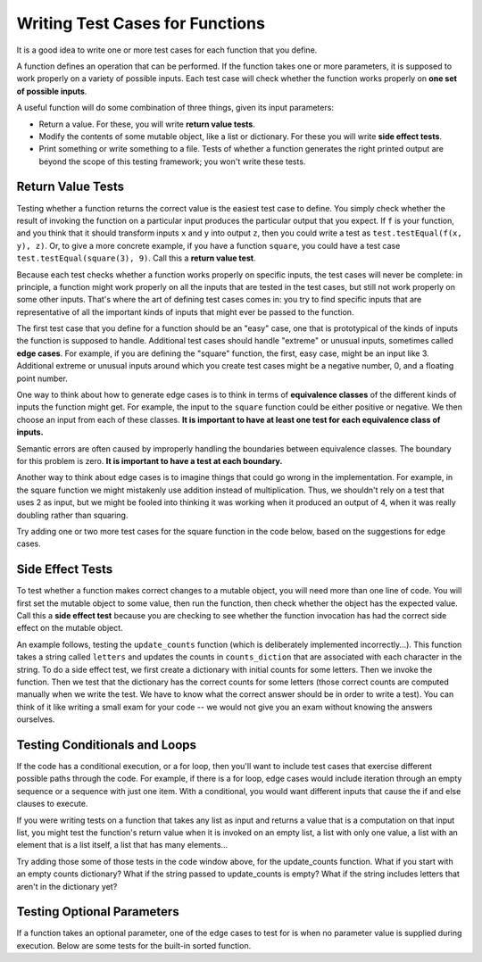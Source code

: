 ..  Copyright (C)  Brad Miller, David Ranum, Jeffrey Elkner, Peter Wentworth, Allen B. Downey, Chris
    Meyers, and Dario Mitchell.  Permission is granted to copy, distribute
    and/or modify this document under the terms of the GNU Free Documentation
    License, Version 1.3 or any later version published by the Free Software
    Foundation; with Invariant Sections being Forward, Prefaces, and
    Contributor List, no Front-Cover Texts, and no Back-Cover Texts.  A copy of
    the license is included in the section entitled "GNU Free Documentation
    License".

.. qnum::
   :prefix: test-2-
   :start: 1

Writing Test Cases for Functions
================================

It is a good idea to write one or more test cases for each function that you define.

A function defines an operation that can be performed. If the function takes one or more parameters, it is supposed to 
work properly on a variety of possible inputs. Each test case will check whether the function works properly on 
**one set of possible inputs**. 

A useful function will do some combination of three things, given its input parameters:

* Return a value. For these, you will write **return value tests**.
* Modify the contents of some mutable object, like a list or dictionary. For these you will write **side effect tests**.
* Print something or write something to a file. Tests of whether a function generates the right printed output are beyond the scope of this testing framework; you won't write these tests.

Return Value Tests
~~~~~~~~~~~~~~~~~~

Testing whether a function returns the correct value is the easiest test case to define. You simply check whether the 
result of invoking the function on a particular input produces the particular output that you expect. If ``f`` is your 
function, and you think that it should transform inputs ``x`` and ``y`` into output ``z``, then you could write a test as 
``test.testEqual(f(x, y), z)``. Or, to give a more concrete example, if you have a function ``square``, you could have 
a test case ``test.testEqual(square(3), 9)``. Call this a **return value test**.

Because each test checks whether a function works properly on specific inputs, the test cases will never be complete: in 
principle, a function might work properly on all the inputs that are tested in the test cases, but still not work 
properly on some other inputs. That's where the art of defining test cases comes in: you try to find specific inputs that 
are representative of all the important kinds of inputs that might ever be passed to the function.

The first test case that you define for a function should be an "easy" case, one that is prototypical of the kinds of 
inputs the function is supposed to handle. Additional test cases should handle "extreme" or unusual inputs, sometimes 
called **edge cases**. For example, if you are defining the "square" function, the first, easy case, might be an input 
like 3. Additional extreme or unusual inputs around which you create test cases might be a negative number, 0, and a 
floating point number.

One way to think about how to generate edge cases is to think in terms of **equivalence classes** of the different kinds of inputs the function might get. For example, the input to the ``square`` function could be either positive or negative. We then choose an input from each of these classes.
**It is important to have at least one test for each equivalence class of inputs.**

Semantic errors are often caused by improperly handling the boundaries between equivalence classes. The boundary for this
problem is zero. **It is important to have a test at each boundary.**

Another way to think about edge cases is to imagine things that could go wrong in the implementation. For example, in the square function we might mistakenly use addition instead of multiplication. Thus, we shouldn't rely on a test that uses 2 as input, but we might be fooled into thinking it was working when it produced an output of 4, when it was really doubling rather than squaring.

Try adding one or two more test cases for the square function in the code below, based on the suggestions for edge cases.

.. activecode:: ac19_2_1

    def square(x):
        return x*x

    import test

    test.testEqual(square(3), 9)


Side Effect Tests
~~~~~~~~~~~~~~~~~

To test whether a function makes correct changes to a mutable object, you will need more than one line of code. You will 
first set the mutable object to some value, then run the function, then check whether the object has the expected value. 
Call this a **side effect test** because you are checking to see whether the function invocation has had the correct side 
effect on the mutable object.

An example follows, testing the ``update_counts`` function (which is deliberately implemented incorrectly...). This 
function takes a string called ``letters`` and updates the counts in ``counts_diction`` that are associated with each 
character in the string. To do a side effect test, we first create a dictionary with initial counts for some letters. 
Then we invoke the function. Then we test that the dictionary has the correct counts for some letters (those correct 
counts are computed manually when we write the test. We have to know what the correct answer should be in order to write 
a test). You can think of it like writing a small exam for your code -- we would not give you an exam without knowing the 
answers ourselves.

.. activecode:: ac19_2_2

    def update_counts(letters, counts_d):
        for c in letters:
            counts_d[c] = 1
            if c in counts_d:
                counts_d[c] = counts_d[c] + 1

    import test

    counts = {'a': 3, 'b': 2}
    update_counts("aaab", counts)
    # 3 more occurrences of a, so 6 in all
    test.testEqual(counts['a'], 6)
    # 1 more occurrence of b, so 3 in all
    test.testEqual(counts['b'], 3)


Testing Conditionals and Loops
~~~~~~~~~~~~~~~~~~~~~~~~~~~~~~

If the code has a conditional execution, or a for loop, then you'll want to include test cases that exercise different 
possible paths through the code. For example, if there is a for loop, edge cases would include iteration through an empty 
sequence or a sequence with just one item. With a conditional, you would want different inputs that cause the if and else 
clauses to execute.

If you were writing tests on a function that takes any list as input and returns a value that is a computation on that 
input list, you might test the function's return value when it is invoked on an empty list, a list with only one value, a 
list with an element that is a list itself, a list that has many elements...

Try adding those some of those tests in the code window above, for the update_counts function. What if you start with an 
empty counts dictionary? What if the string passed to update_counts is empty? What if the string includes letters that 
aren't in the dictionary yet?

Testing Optional Parameters
~~~~~~~~~~~~~~~~~~~~~~~~~~~

If a function takes an optional parameter, one of the edge cases to test for is when no parameter value is supplied 
during execution. Below are some tests for the built-in sorted function.

.. activecode:: ac19_2_3

    import test

    test.testEqual(sorted([1, 7, 4]), [1, 4, 7])
    test.testEqual(sorted([1, 7, 4], reverse=True), [7, 4, 1])


.. mchoice:: question19_2_1
   :answer_a: True
   :answer_b: False
   :correct: b
   :feedback_a: No matter how many tests you write, there may be some input that you didn't test, and the function could do the wrong thing on that input.
   :feedback_b: The tests should cover as many edge cases as you can think of, but there's always a possibility that the function does badly on some input that you didn't include as a test case.

   If you write a complete set of tests and a function passes all the tests, you can be sure that it's working correctly.
